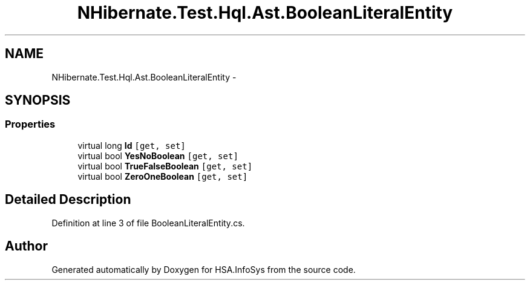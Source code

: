 .TH "NHibernate.Test.Hql.Ast.BooleanLiteralEntity" 3 "Fri Jul 5 2013" "Version 1.0" "HSA.InfoSys" \" -*- nroff -*-
.ad l
.nh
.SH NAME
NHibernate.Test.Hql.Ast.BooleanLiteralEntity \- 
.SH SYNOPSIS
.br
.PP
.SS "Properties"

.in +1c
.ti -1c
.RI "virtual long \fBId\fP\fC [get, set]\fP"
.br
.ti -1c
.RI "virtual bool \fBYesNoBoolean\fP\fC [get, set]\fP"
.br
.ti -1c
.RI "virtual bool \fBTrueFalseBoolean\fP\fC [get, set]\fP"
.br
.ti -1c
.RI "virtual bool \fBZeroOneBoolean\fP\fC [get, set]\fP"
.br
.in -1c
.SH "Detailed Description"
.PP 
Definition at line 3 of file BooleanLiteralEntity\&.cs\&.

.SH "Author"
.PP 
Generated automatically by Doxygen for HSA\&.InfoSys from the source code\&.
